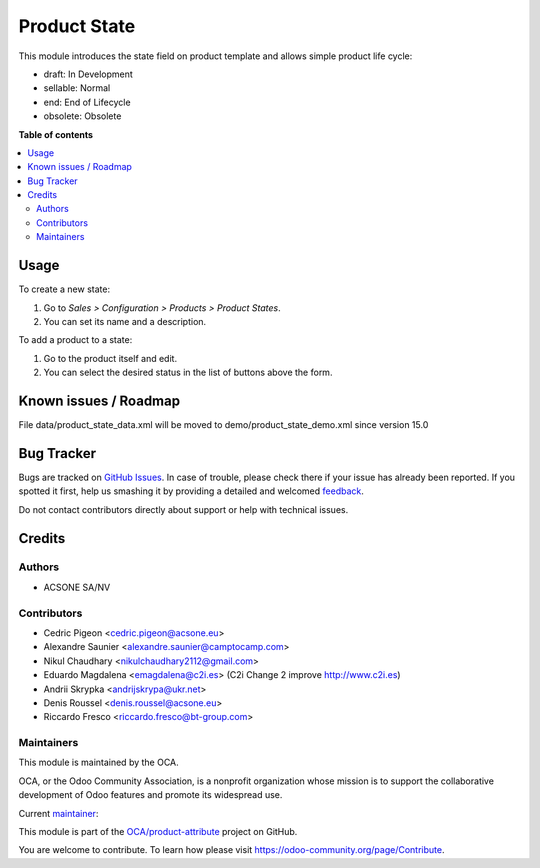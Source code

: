 =============
Product State
=============

.. !!!!!!!!!!!!!!!!!!!!!!!!!!!!!!!!!!!!!!!!!!!!!!!!!!!!
   !! This file is generated by oca-gen-addon-readme !!
   !! changes will be overwritten.                   !!
   !!!!!!!!!!!!!!!!!!!!!!!!!!!!!!!!!!!!!!!!!!!!!!!!!!!!

.. |badge1| image:: https://img.shields.io/badge/maturity-Beta-yellow.png
    :target: https://odoo-community.org/page/development-status
    :alt: Beta
.. |badge2| image:: https://img.shields.io/badge/licence-AGPL--3-blue.png
    :target: http://www.gnu.org/licenses/agpl-3.0-standalone.html
    :alt: License: AGPL-3
.. |badge3| image:: https://img.shields.io/badge/github-OCA%2Fproduct--attribute-lightgray.png?logo=github
    :target: https://github.com/OCA/product-attribute/tree/15.0/product_state
    :alt: OCA/product-attribute
.. |badge4| image:: https://img.shields.io/badge/weblate-Translate%20me-F47D42.png
    :target: https://translation.odoo-community.org/projects/product-attribute-15-0/product-attribute-15-0-product_state
    :alt: Translate me on Weblate
.. |badge5| image:: https://img.shields.io/badge/runbot-Try%20me-875A7B.png
    :target: https://runbot.odoo-community.org/runbot/135/15.0
    :alt: Try me on Runbot

|badge1| |badge2| |badge3| |badge4| |badge5| 

This module introduces the state field on product template and allows simple product life cycle:

- draft: In Development
- sellable: Normal
- end: End of Lifecycle
- obsolete: Obsolete

**Table of contents**

.. contents::
   :local:

Usage
=====

To create a new state:

#. Go to *Sales > Configuration > Products > Product States*.
#. You can set its name and a description.

To add a product to a state:

#. Go to the product itself and edit.
#. You can select the desired status in the list of buttons above the form.

Known issues / Roadmap
======================

File data/product_state_data.xml will be moved to demo/product_state_demo.xml since version 15.0

Bug Tracker
===========

Bugs are tracked on `GitHub Issues <https://github.com/OCA/product-attribute/issues>`_.
In case of trouble, please check there if your issue has already been reported.
If you spotted it first, help us smashing it by providing a detailed and welcomed
`feedback <https://github.com/OCA/product-attribute/issues/new?body=module:%20product_state%0Aversion:%2015.0%0A%0A**Steps%20to%20reproduce**%0A-%20...%0A%0A**Current%20behavior**%0A%0A**Expected%20behavior**>`_.

Do not contact contributors directly about support or help with technical issues.

Credits
=======

Authors
~~~~~~~

* ACSONE SA/NV

Contributors
~~~~~~~~~~~~

* Cedric Pigeon <cedric.pigeon@acsone.eu>
* Alexandre Saunier <alexandre.saunier@camptocamp.com>
* Nikul Chaudhary <nikulchaudhary2112@gmail.com>
* Eduardo Magdalena <emagdalena@c2i.es> (C2i Change 2 improve http://www.c2i.es)
* Andrii Skrypka <andrijskrypa@ukr.net>
* Denis Roussel <denis.roussel@acsone.eu>
* Riccardo Fresco <riccardo.fresco@bt-group.com>

Maintainers
~~~~~~~~~~~

This module is maintained by the OCA.

.. image:: https://odoo-community.org/logo.png
   :alt: Odoo Community Association
   :target: https://odoo-community.org

OCA, or the Odoo Community Association, is a nonprofit organization whose
mission is to support the collaborative development of Odoo features and
promote its widespread use.

.. |maintainer-emagdalenaC2i| image:: https://github.com/emagdalenaC2i.png?size=40px
    :target: https://github.com/emagdalenaC2i
    :alt: emagdalenaC2i

Current `maintainer <https://odoo-community.org/page/maintainer-role>`__:

|maintainer-emagdalenaC2i| 

This module is part of the `OCA/product-attribute <https://github.com/OCA/product-attribute/tree/15.0/product_state>`_ project on GitHub.

You are welcome to contribute. To learn how please visit https://odoo-community.org/page/Contribute.
